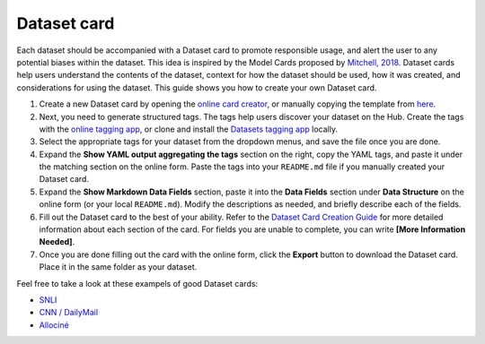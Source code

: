 Dataset card
============

Each dataset should be accompanied with a Dataset card to promote responsible usage, and alert the user to any potential biases within the dataset.
This idea is inspired by the Model Cards proposed by `Mitchell, 2018 <https://arxiv.org/abs/1810.03993>`_.
Dataset cards help users understand the contents of the dataset, context for how the dataset should be used, how it was created, and considerations for using the dataset.
This guide shows you how to create your own Dataset card.

1. Create a new Dataset card by opening the `online card creator <https://huggingface.co/datasets/card-creator/>`_, or manually copying the template from `here <https://raw.githubusercontent.com/huggingface/datasets/master/templates/README.md>`_.

2. Next, you need to generate structured tags. The tags help users discover your dataset on the Hub. Create the tags with the `online tagging app <https://huggingface.co/datasets/tagging/>`_, or clone and install the `Datasets tagging app <https://github.com/huggingface/datasets-tagging>`_ locally.

3. Select the appropriate tags for your dataset from the dropdown menus, and save the file once you are done.

4. Expand the **Show YAML output aggregating the tags** section on the right, copy the YAML tags, and paste it under the matching section on the online form. Paste the tags into your ``README.md`` file if you manually created your Dataset card.

5. Expand the **Show Markdown Data Fields** section, paste it into the **Data Fields** section under **Data Structure** on the online form (or your local ``README.md``). Modify the descriptions as needed, and briefly describe each of the fields.

6. Fill out the Dataset card to the best of your ability. Refer to the `Dataset Card Creation Guide <https://github.com/huggingface/datasets/blob/master/templates/README_guide.md>`_ for more detailed information about each section of the card. For fields you are unable to complete, you can write **[More Information Needed]**.

7. Once you are done filling out the card with the online form, click the **Export** button to download the Dataset card. Place it in the same folder as your dataset.

Feel free to take a look at these exampels of good Dataset cards:

- `SNLI <https://huggingface.co/datasets/snli>`_
- `CNN / DailyMail <https://huggingface.co/datasets/cnn_dailymail>`_
- `Allociné <https://huggingface.co/datasets/allocine>`_
